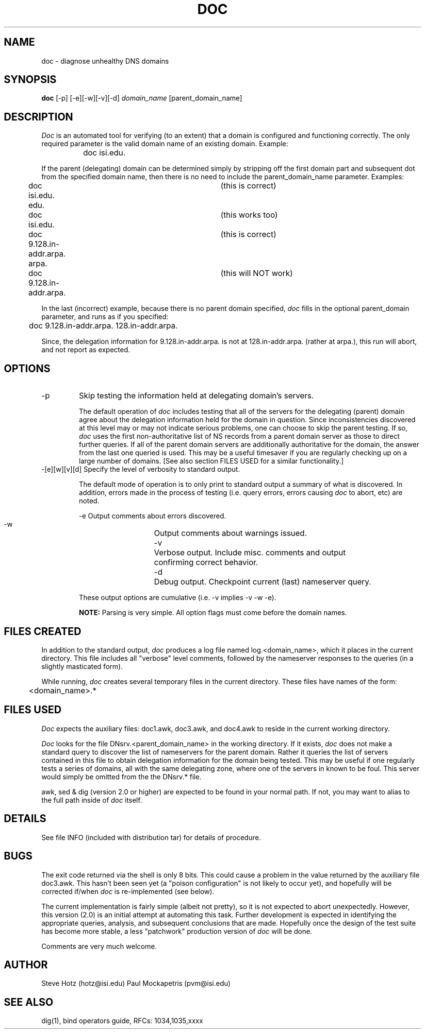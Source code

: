 .\"
.\"   Distributed with: Doc - Version 2.0 (8/22/90)
.\"   USC Information Sciences Institute
.\"
.\"	doc.1	2.0 (USC-ISI) 8/22/90
.TH DOC 8 "August 22, 1990"
.SH NAME
doc \- diagnose unhealthy DNS domains
.SH SYNOPSIS
.B doc
.RI [-p]
.RI [-e][-w][-v][-d]
.I domain_name
.RI [parent_domain_name]
.SH DESCRIPTION
\fIDoc\fP is an automated tool for verifying (to an extent) that a
domain is configured and functioning correctly.  The only required
parameter is the valid domain name of an
existing domain. Example:
.sp 1
		doc isi.edu.
.sp 1
If the parent (delegating) domain can be determined simply
by stripping off the first domain part and subsequent dot from
the specified domain name, then there is no need to include
the parent_domain_name parameter.  Examples:
.sp 1
.nf
	doc isi.edu. edu.			(this is correct)
	doc isi.edu.    			(this works too)
	doc 9.128.in-addr.arpa. arpa.	(this is correct)
	doc 9.128.in-addr.arpa.		(this will NOT work)
.fi
.sp 1
In the last (incorrect) example, because there is no parent
domain specified, \fIdoc\fP fills in the optional parent_domain
parameter, and runs as if you specified:
.sp 1
	doc 9.128.in-addr.arpa. 128.in-addr.arpa.
.sp 1
Since, the delegation information for 9.128.in-addr.arpa. is
not at 128.in-addr.arpa. (rather at arpa.), this run will
abort, and not report as expected.

.SH OPTIONS
.IP "\-p"
Skip testing the information held at delegating domain's servers.
.sp 1
The default operation of \fIdoc\fP includes testing that all of the
servers for the delegating (parent) domain agree about the
delegation information held for the domain in question.  Since
inconsistencies discovered at this level may or may not indicate
serious problems, one can choose to skip the parent testing.
If so, \fIdoc\fP uses the first non-authoritative list of NS records
from a parent domain server as those to direct further queries.
If all of the parent domain servers are additionally authoritative
for the domain, the answer from the last one queried is used.
This may be a useful timesaver if you are regularly checking up
on a large number of domains.  [See also section FILES USED for
a similar functionality.]


.IP "\-[e][w][v][d]  Specify the level of verbosity to standard output."
.sp 1
The default mode of operation is to only print to standard output
a summary of what is discovered.  In addition, errors made in the
process of testing (i.e. query errors, errors causing \fIdoc\fP to
abort, etc) are noted.
.sp 1
.nf
    -e	Output comments about errors discovered.
    -w	Output comments about warnings issued.
    -v	Verbose output. Include misc. comments and output
		confirming correct behavior.
    -d	Debug output. Checkpoint current (last) nameserver query.
.fi
.sp 1
These output options are cumulative (i.e. -v implies -v -w -e).
.sp 1
\fBNOTE:\fP Parsing is very simple.  All option flags must come
before the domain names.
.SH FILES CREATED
In addition to the standard output, \fIdoc\fP produces a log file
named log.<domain_name>, which it places in the current
directory.  This file includes all "verbose" level comments,
followed by the nameserver responses to the queries (in a
slightly masticated form).
.sp 1
While running, \fIdoc\fP creates several temporary files in the
current directory.  These files have names of the form:
.sp 1
	<domain_name>.* 
.SH FILES USED
\fIDoc\fP expects the auxiliary files: doc1.awk, doc3.awk, and
doc4.awk to reside in the current working directory.
.sp 1
\fIDoc\fP looks for the file DNsrv.<parent_domain_name> in the
working directory.  If it exists, \fIdoc\fP does not make a standard
query to discover the list of nameservers for the parent domain.
Rather it queries the list of servers contained in this file to
obtain delegation information for the domain being tested.  This
may be useful if one regularly tests a series of domains, all
with the same delegating zone, where one of the servers in known
to be foul.  This server would simply be omitted from the the
DNsrv.* file.
.sp 1
awk, sed & dig (version 2.0 or higher) are expected to be found
in your normal path.  If not, you may want to alias to the full
path inside of \fIdoc\fP itself.
.SH DETAILS
See file INFO (included with distribution tar) for details of
procedure.

.SH BUGS
The exit code returned via the shell is only 8 bits.  This could
cause a problem in the value returned by the auxiliary file doc3.awk.
This hasn't been seen yet (a "poison configuration" is not likely to
occur yet), and hopefully will be corrected if/when
\fIdoc\fP is re-implemented (see below).
.sp 1
The current implementation is fairly simple (albeit not pretty),
so it is not expected to abort unexpectedly.  However, this
version (2.0) is an initial attempt at automating this task.
Further development is expected in identifying the appropriate
queries, analysis, and subsequent conclusions that are made.
Hopefully once the design of the test suite has become more stable,
a less "patchwork" production version of \fIdoc\fP will be done.
.sp 1
Comments are very much welcome.
.SH AUTHOR
Steve Hotz (hotz@isi.edu)
Paul Mockapetris (pvm@isi.edu)
.SH SEE ALSO
dig(1),  bind operators guide,  RFCs: 1034,1035,xxxx
